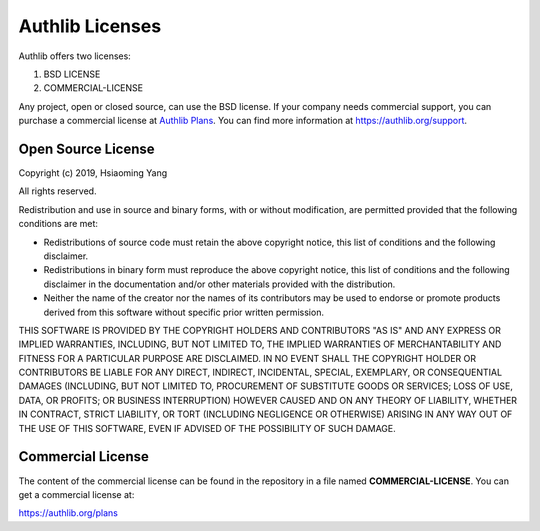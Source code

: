 Authlib Licenses
================

Authlib offers two licenses:

1. BSD LICENSE
2. COMMERCIAL-LICENSE

Any project, open or closed source, can use the BSD license.
If your company needs commercial support, you can purchase a commercial license at
`Authlib Plans <https://authlib.org/plans>`_. You can find more information at
https://authlib.org/support.

Open Source License
-------------------

Copyright (c) 2019, Hsiaoming Yang

All rights reserved.

Redistribution and use in source and binary forms, with or without
modification, are permitted provided that the following conditions are met:

* Redistributions of source code must retain the above copyright notice, this
  list of conditions and the following disclaimer.

* Redistributions in binary form must reproduce the above copyright notice,
  this list of conditions and the following disclaimer in the documentation
  and/or other materials provided with the distribution.

* Neither the name of the creator nor the names of its contributors may be
  used to endorse or promote products derived from this software without
  specific prior written permission.

THIS SOFTWARE IS PROVIDED BY THE COPYRIGHT HOLDERS AND CONTRIBUTORS "AS IS"
AND ANY EXPRESS OR IMPLIED WARRANTIES, INCLUDING, BUT NOT LIMITED TO, THE
IMPLIED WARRANTIES OF MERCHANTABILITY AND FITNESS FOR A PARTICULAR PURPOSE ARE
DISCLAIMED. IN NO EVENT SHALL THE COPYRIGHT HOLDER OR CONTRIBUTORS BE LIABLE
FOR ANY DIRECT, INDIRECT, INCIDENTAL, SPECIAL, EXEMPLARY, OR CONSEQUENTIAL
DAMAGES (INCLUDING, BUT NOT LIMITED TO, PROCUREMENT OF SUBSTITUTE GOODS OR
SERVICES; LOSS OF USE, DATA, OR PROFITS; OR BUSINESS INTERRUPTION) HOWEVER
CAUSED AND ON ANY THEORY OF LIABILITY, WHETHER IN CONTRACT, STRICT LIABILITY,
OR TORT (INCLUDING NEGLIGENCE OR OTHERWISE) ARISING IN ANY WAY OUT OF THE USE
OF THIS SOFTWARE, EVEN IF ADVISED OF THE POSSIBILITY OF SUCH DAMAGE.

Commercial License
------------------

The content of the commercial license can be found in the repository in a file
named **COMMERCIAL-LICENSE**. You can get a commercial license at:

https://authlib.org/plans
